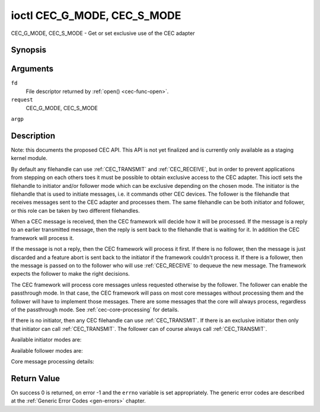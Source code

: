 .. -*- coding: utf-8; mode: rst -*-

.. _CEC_MODE:
.. _CEC_G_MODE:
.. _CEC_S_MODE:

****************************
ioctl CEC_G_MODE, CEC_S_MODE
****************************

CEC_G_MODE, CEC_S_MODE - Get or set exclusive use of the CEC adapter

Synopsis
========

.. cpp:function:: int ioctl( int fd, int request, __u32 *argp )

Arguments
=========

``fd``
    File descriptor returned by :ref:`open() <cec-func-open>`.

``request``
    CEC_G_MODE, CEC_S_MODE

``argp``


Description
===========

Note: this documents the proposed CEC API. This API is not yet finalized
and is currently only available as a staging kernel module.

By default any filehandle can use
:ref:`CEC_TRANSMIT` and
:ref:`CEC_RECEIVE`, but in order to prevent
applications from stepping on each others toes it must be possible to
obtain exclusive access to the CEC adapter. This ioctl sets the
filehandle to initiator and/or follower mode which can be exclusive
depending on the chosen mode. The initiator is the filehandle that is
used to initiate messages, i.e. it commands other CEC devices. The
follower is the filehandle that receives messages sent to the CEC
adapter and processes them. The same filehandle can be both initiator
and follower, or this role can be taken by two different filehandles.

When a CEC message is received, then the CEC framework will decide how
it will be processed. If the message is a reply to an earlier
transmitted message, then the reply is sent back to the filehandle that
is waiting for it. In addition the CEC framework will process it.

If the message is not a reply, then the CEC framework will process it
first. If there is no follower, then the message is just discarded and a
feature abort is sent back to the initiator if the framework couldn't
process it. If there is a follower, then the message is passed on to the
follower who will use :ref:`CEC_RECEIVE` to dequeue
the new message. The framework expects the follower to make the right
decisions.

The CEC framework will process core messages unless requested otherwise
by the follower. The follower can enable the passthrough mode. In that
case, the CEC framework will pass on most core messages without
processing them and the follower will have to implement those messages.
There are some messages that the core will always process, regardless of
the passthrough mode. See :ref:`cec-core-processing` for details.

If there is no initiator, then any CEC filehandle can use
:ref:`CEC_TRANSMIT`. If there is an exclusive
initiator then only that initiator can call
:ref:`CEC_TRANSMIT`. The follower can of course
always call :ref:`CEC_TRANSMIT`.

Available initiator modes are:


.. _cec-mode-initiator_e:

.. flat-table:: Initiator Modes
    :header-rows:  0
    :stub-columns: 0
    :widths:       3 1 16


    -  .. _`CEC-MODE-NO-INITIATOR`:

       -  ``CEC_MODE_NO_INITIATOR``

       -  0x0

       -  This is not an initiator, i.e. it cannot transmit CEC messages or
          make any other changes to the CEC adapter.

    -  .. _`CEC-MODE-INITIATOR`:

       -  ``CEC_MODE_INITIATOR``

       -  0x1

       -  This is an initiator (the default when the device is opened) and
          it can transmit CEC messages and make changes to the CEC adapter,
          unless there is an exclusive initiator.

    -  .. _`CEC-MODE-EXCL-INITIATOR`:

       -  ``CEC_MODE_EXCL_INITIATOR``

       -  0x2

       -  This is an exclusive initiator and this file descriptor is the
          only one that can transmit CEC messages and make changes to the
          CEC adapter. If someone else is already the exclusive initiator
          then an attempt to become one will return the EBUSY error code
          error.


Available follower modes are:


.. _cec-mode-follower_e:

.. flat-table:: Follower Modes
    :header-rows:  0
    :stub-columns: 0
    :widths:       3 1 16


    -  .. _`CEC-MODE-NO-FOLLOWER`:

       -  ``CEC_MODE_NO_FOLLOWER``

       -  0x00

       -  This is not a follower (the default when the device is opened).

    -  .. _`CEC-MODE-FOLLOWER`:

       -  ``CEC_MODE_FOLLOWER``

       -  0x10

       -  This is a follower and it will receive CEC messages unless there
          is an exclusive follower. You cannot become a follower if
          :ref:`CEC_CAP_TRANSMIT <CEC-CAP-TRANSMIT>` is not set or if :ref:`CEC-MODE-NO-INITIATOR <CEC-MODE-NO-INITIATOR>`
          was specified, EINVAL error code is returned in that case.

    -  .. _`CEC-MODE-EXCL-FOLLOWER`:

       -  ``CEC_MODE_EXCL_FOLLOWER``

       -  0x20

       -  This is an exclusive follower and only this file descriptor will
          receive CEC messages for processing. If someone else is already
          the exclusive follower then an attempt to become one will return
          the EBUSY error code error. You cannot become a follower if
          :ref:`CEC_CAP_TRANSMIT <CEC-CAP-TRANSMIT>` is not set or if :ref:`CEC-MODE-NO-INITIATOR <CEC-MODE-NO-INITIATOR>`
          was specified, EINVAL error code is returned in that case.

    -  .. _`CEC-MODE-EXCL-FOLLOWER-PASSTHRU`:

       -  ``CEC_MODE_EXCL_FOLLOWER_PASSTHRU``

       -  0x30

       -  This is an exclusive follower and only this file descriptor will
          receive CEC messages for processing. In addition it will put the
          CEC device into passthrough mode, allowing the exclusive follower
          to handle most core messages instead of relying on the CEC
          framework for that. If someone else is already the exclusive
          follower then an attempt to become one will return the EBUSY error
          code error. You cannot become a follower if :ref:`CEC_CAP_TRANSMIT <CEC-CAP-TRANSMIT>`
          is not set or if :ref:`CEC_MODE_NO_INITIATOR <CEC-MODE-NO-INITIATOR>` was specified, EINVAL
          error code is returned in that case.

    -  .. _`CEC-MODE-MONITOR`:

       -  ``CEC_MODE_MONITOR``

       -  0xe0

       -  Put the file descriptor into monitor mode. Can only be used in
          combination with :ref:`CEC_MODE_NO_INITIATOR <CEC-MODE-NO-INITIATOR>`, otherwise EINVAL error
          code will be returned. In monitor mode all messages this CEC
          device transmits and all messages it receives (both broadcast
          messages and directed messages for one its logical addresses) will
          be reported. This is very useful for debugging. This is only
          allowed if the process has the ``CAP_NET_ADMIN`` capability. If
          that is not set, then EPERM error code is returned.

    -  .. _`CEC-MODE-MONITOR-ALL`:

       -  ``CEC_MODE_MONITOR_ALL``

       -  0xf0

       -  Put the file descriptor into 'monitor all' mode. Can only be used
          in combination with :ref:`CEC_MODE_NO_INITIATOR <CEC-MODE-NO-INITIATOR>`, otherwise EINVAL
          error code will be returned. In 'monitor all' mode all messages
          this CEC device transmits and all messages it receives, including
          directed messages for other CEC devices will be reported. This is
          very useful for debugging, but not all devices support this. This
          mode requires that the :ref:`CEC_CAP_MONITOR_ALL <CEC-CAP-MONITOR-ALL>` capability is set,
          otherwise EINVAL error code is returned. This is only allowed if
          the process has the ``CAP_NET_ADMIN`` capability. If that is not
          set, then EPERM error code is returned.


Core message processing details:


.. _cec-core-processing:

.. flat-table:: Core Message Processing
    :header-rows:  0
    :stub-columns: 0
    :widths: 1 8


    -  .. _`CEC-MSG-GET-CEC-VERSION`:

       -  ``CEC_MSG_GET_CEC_VERSION``

       -  When in passthrough mode this message has to be handled by
          userspace, otherwise the core will return the CEC version that was
          set with
          :ref:`CEC_ADAP_S_LOG_ADDRS`.

    -  .. _`CEC-MSG-GIVE-DEVICE-VENDOR-ID`:

       -  ``CEC_MSG_GIVE_DEVICE_VENDOR_ID``

       -  When in passthrough mode this message has to be handled by
          userspace, otherwise the core will return the vendor ID that was
          set with
          :ref:`CEC_ADAP_S_LOG_ADDRS`.

    -  .. _`CEC-MSG-ABORT`:

       -  ``CEC_MSG_ABORT``

       -  When in passthrough mode this message has to be handled by
          userspace, otherwise the core will return a feature refused
          message as per the specification.

    -  .. _`CEC-MSG-GIVE-PHYSICAL-ADDR`:

       -  ``CEC_MSG_GIVE_PHYSICAL_ADDR``

       -  When in passthrough mode this message has to be handled by
          userspace, otherwise the core will report the current physical
          address.

    -  .. _`CEC-MSG-GIVE-OSD-NAME`:

       -  ``CEC_MSG_GIVE_OSD_NAME``

       -  When in passthrough mode this message has to be handled by
          userspace, otherwise the core will report the current OSD name as
          was set with
          :ref:`CEC_ADAP_S_LOG_ADDRS`.

    -  .. _`CEC-MSG-GIVE-FEATURES`:

       -  ``CEC_MSG_GIVE_FEATURES``

       -  When in passthrough mode this message has to be handled by
          userspace, otherwise the core will report the current features as
          was set with
          :ref:`CEC_ADAP_S_LOG_ADDRS` or
          the message is ignore if the CEC version was older than 2.0.

    -  .. _`CEC-MSG-USER-CONTROL-PRESSED`:

       -  ``CEC_MSG_USER_CONTROL_PRESSED``

       -  If :ref:`CEC_CAP_RC <CEC-CAP-RC>` is set, then generate a remote control key
          press. This message is always passed on to userspace.

    -  .. _`CEC-MSG-USER-CONTROL-RELEASED`:

       -  ``CEC_MSG_USER_CONTROL_RELEASED``

       -  If :ref:`CEC_CAP_RC <CEC-CAP-RC>` is set, then generate a remote control key
          release. This message is always passed on to userspace.

    -  .. _`CEC-MSG-REPORT-PHYSICAL-ADDR`:

       -  ``CEC_MSG_REPORT_PHYSICAL_ADDR``

       -  The CEC framework will make note of the reported physical address
          and then just pass the message on to userspace.



Return Value
============

On success 0 is returned, on error -1 and the ``errno`` variable is set
appropriately. The generic error codes are described at the
:ref:`Generic Error Codes <gen-errors>` chapter.

